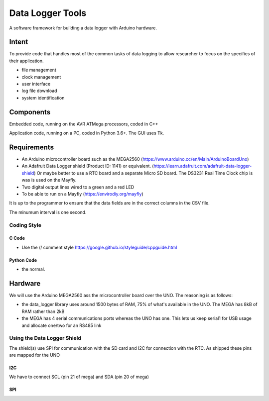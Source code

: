 #################
Data Logger Tools
#################

A software framework for building a data logger with Arduino hardware.

Intent
######

To provide code that handles most of the common tasks of data logging to allow
researcher to focus on the specifics of their application.

* file management
* clock management
* user interface
* log file download
* system identification


Components
##########

Embedded code, running on the AVR ATMega processors, coded in C++

Application code, running on a PC, coded in Python 3.6+.  The GUI uses Tk.


Requirements
############

* An Arduino microcontroller board such as the MEGA2560
  (https://www.arduino.cc/en/Main/ArduinoBoardUno)

* An Adafruit Data Logger shield (Product ID: 1141) or equivalent.
  (https://learn.adafruit.com/adafruit-data-logger-shield)
  Or maybe better to use a RTC board and a separate Micro SD board.
  The DS3231 Real Time Clock chip is was is used on the Mayfly.

* Two digital output lines wired to a green and a red LED

* To be able to run on a Mayfly (https://envirodiy.org/mayfly)


It is up to the programmer to ensure that the data fields are in the correct
columns in the CSV file.



The minumum interval is one second.





Coding Style
============

C Code
------

* Use the // comment style
  https://google.github.io/styleguide/cppguide.html


Python Code
-----------

* the normal.


Hardware
########

We will use the Arduino MEGA2560 ass the microcontroller board over the UNO.
The reasoning is as follows:

- the data_logger library uses around 1500 bytes of RAM, 75% of what's available in the UNO.
  The MEGA has 8kB of RAM rather than 2kB

- the MEGA has 4 serial communications ports whereas the UNO has one.
  This lets us keep serial1 for USB usage and allocate one/two for an RS485 link

Using the Data Logger Shield
============================

The shield(s) use SPI for communication with the SD card and I2C for connection with the RTC.
As shipped these pins are mapped for the UNO

I2C
---

We have to connect SCL (pin 21 of mega) and SDA (pin 20 of mega)

SPI
---

